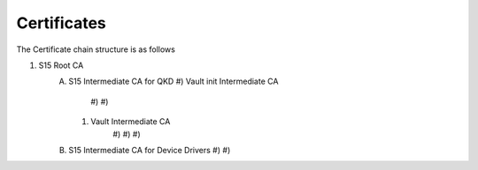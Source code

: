 Certificates
============

The Certificate chain structure is as follows

1) S15 Root CA
	A)	S15 Intermediate CA for QKD	
		#) Vault init Intermediate CA
			#)
			#)
		#) Vault Intermediate CA
			#)
			#)
			#)
			
	B)	S15 Intermediate CA for Device Drivers
		#)
		#)